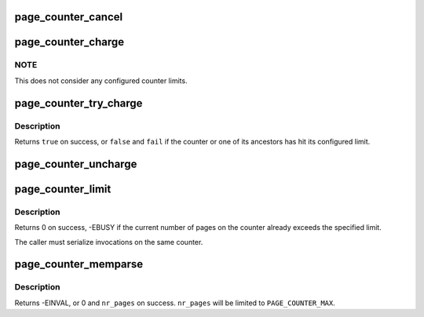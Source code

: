 .. -*- coding: utf-8; mode: rst -*-
.. src-file: mm/page_counter.c

.. _`page_counter_cancel`:

page_counter_cancel
===================

.. c:function:: void page_counter_cancel(struct page_counter *counter, unsigned long nr_pages)

    take pages out of the local counter

    :param struct page_counter \*counter:
        counter

    :param unsigned long nr_pages:
        number of pages to cancel

.. _`page_counter_charge`:

page_counter_charge
===================

.. c:function:: void page_counter_charge(struct page_counter *counter, unsigned long nr_pages)

    hierarchically charge pages

    :param struct page_counter \*counter:
        counter

    :param unsigned long nr_pages:
        number of pages to charge

.. _`page_counter_charge.note`:

NOTE
----

This does not consider any configured counter limits.

.. _`page_counter_try_charge`:

page_counter_try_charge
=======================

.. c:function:: bool page_counter_try_charge(struct page_counter *counter, unsigned long nr_pages, struct page_counter **fail)

    try to hierarchically charge pages

    :param struct page_counter \*counter:
        counter

    :param unsigned long nr_pages:
        number of pages to charge

    :param struct page_counter \*\*fail:
        points first counter to hit its limit, if any

.. _`page_counter_try_charge.description`:

Description
-----------

Returns \ ``true``\  on success, or \ ``false``\  and \ ``fail``\  if the counter or one
of its ancestors has hit its configured limit.

.. _`page_counter_uncharge`:

page_counter_uncharge
=====================

.. c:function:: void page_counter_uncharge(struct page_counter *counter, unsigned long nr_pages)

    hierarchically uncharge pages

    :param struct page_counter \*counter:
        counter

    :param unsigned long nr_pages:
        number of pages to uncharge

.. _`page_counter_limit`:

page_counter_limit
==================

.. c:function:: int page_counter_limit(struct page_counter *counter, unsigned long limit)

    limit the number of pages allowed

    :param struct page_counter \*counter:
        counter

    :param unsigned long limit:
        limit to set

.. _`page_counter_limit.description`:

Description
-----------

Returns 0 on success, -EBUSY if the current number of pages on the
counter already exceeds the specified limit.

The caller must serialize invocations on the same counter.

.. _`page_counter_memparse`:

page_counter_memparse
=====================

.. c:function:: int page_counter_memparse(const char *buf, const char *max, unsigned long *nr_pages)

    \ :c:func:`memparse`\  for page counter limits

    :param const char \*buf:
        string to parse

    :param const char \*max:
        string meaning maximum possible value

    :param unsigned long \*nr_pages:
        returns the result in number of pages

.. _`page_counter_memparse.description`:

Description
-----------

Returns -EINVAL, or 0 and \ ``nr_pages``\  on success.  \ ``nr_pages``\  will be
limited to \ ``PAGE_COUNTER_MAX``\ .

.. This file was automatic generated / don't edit.

